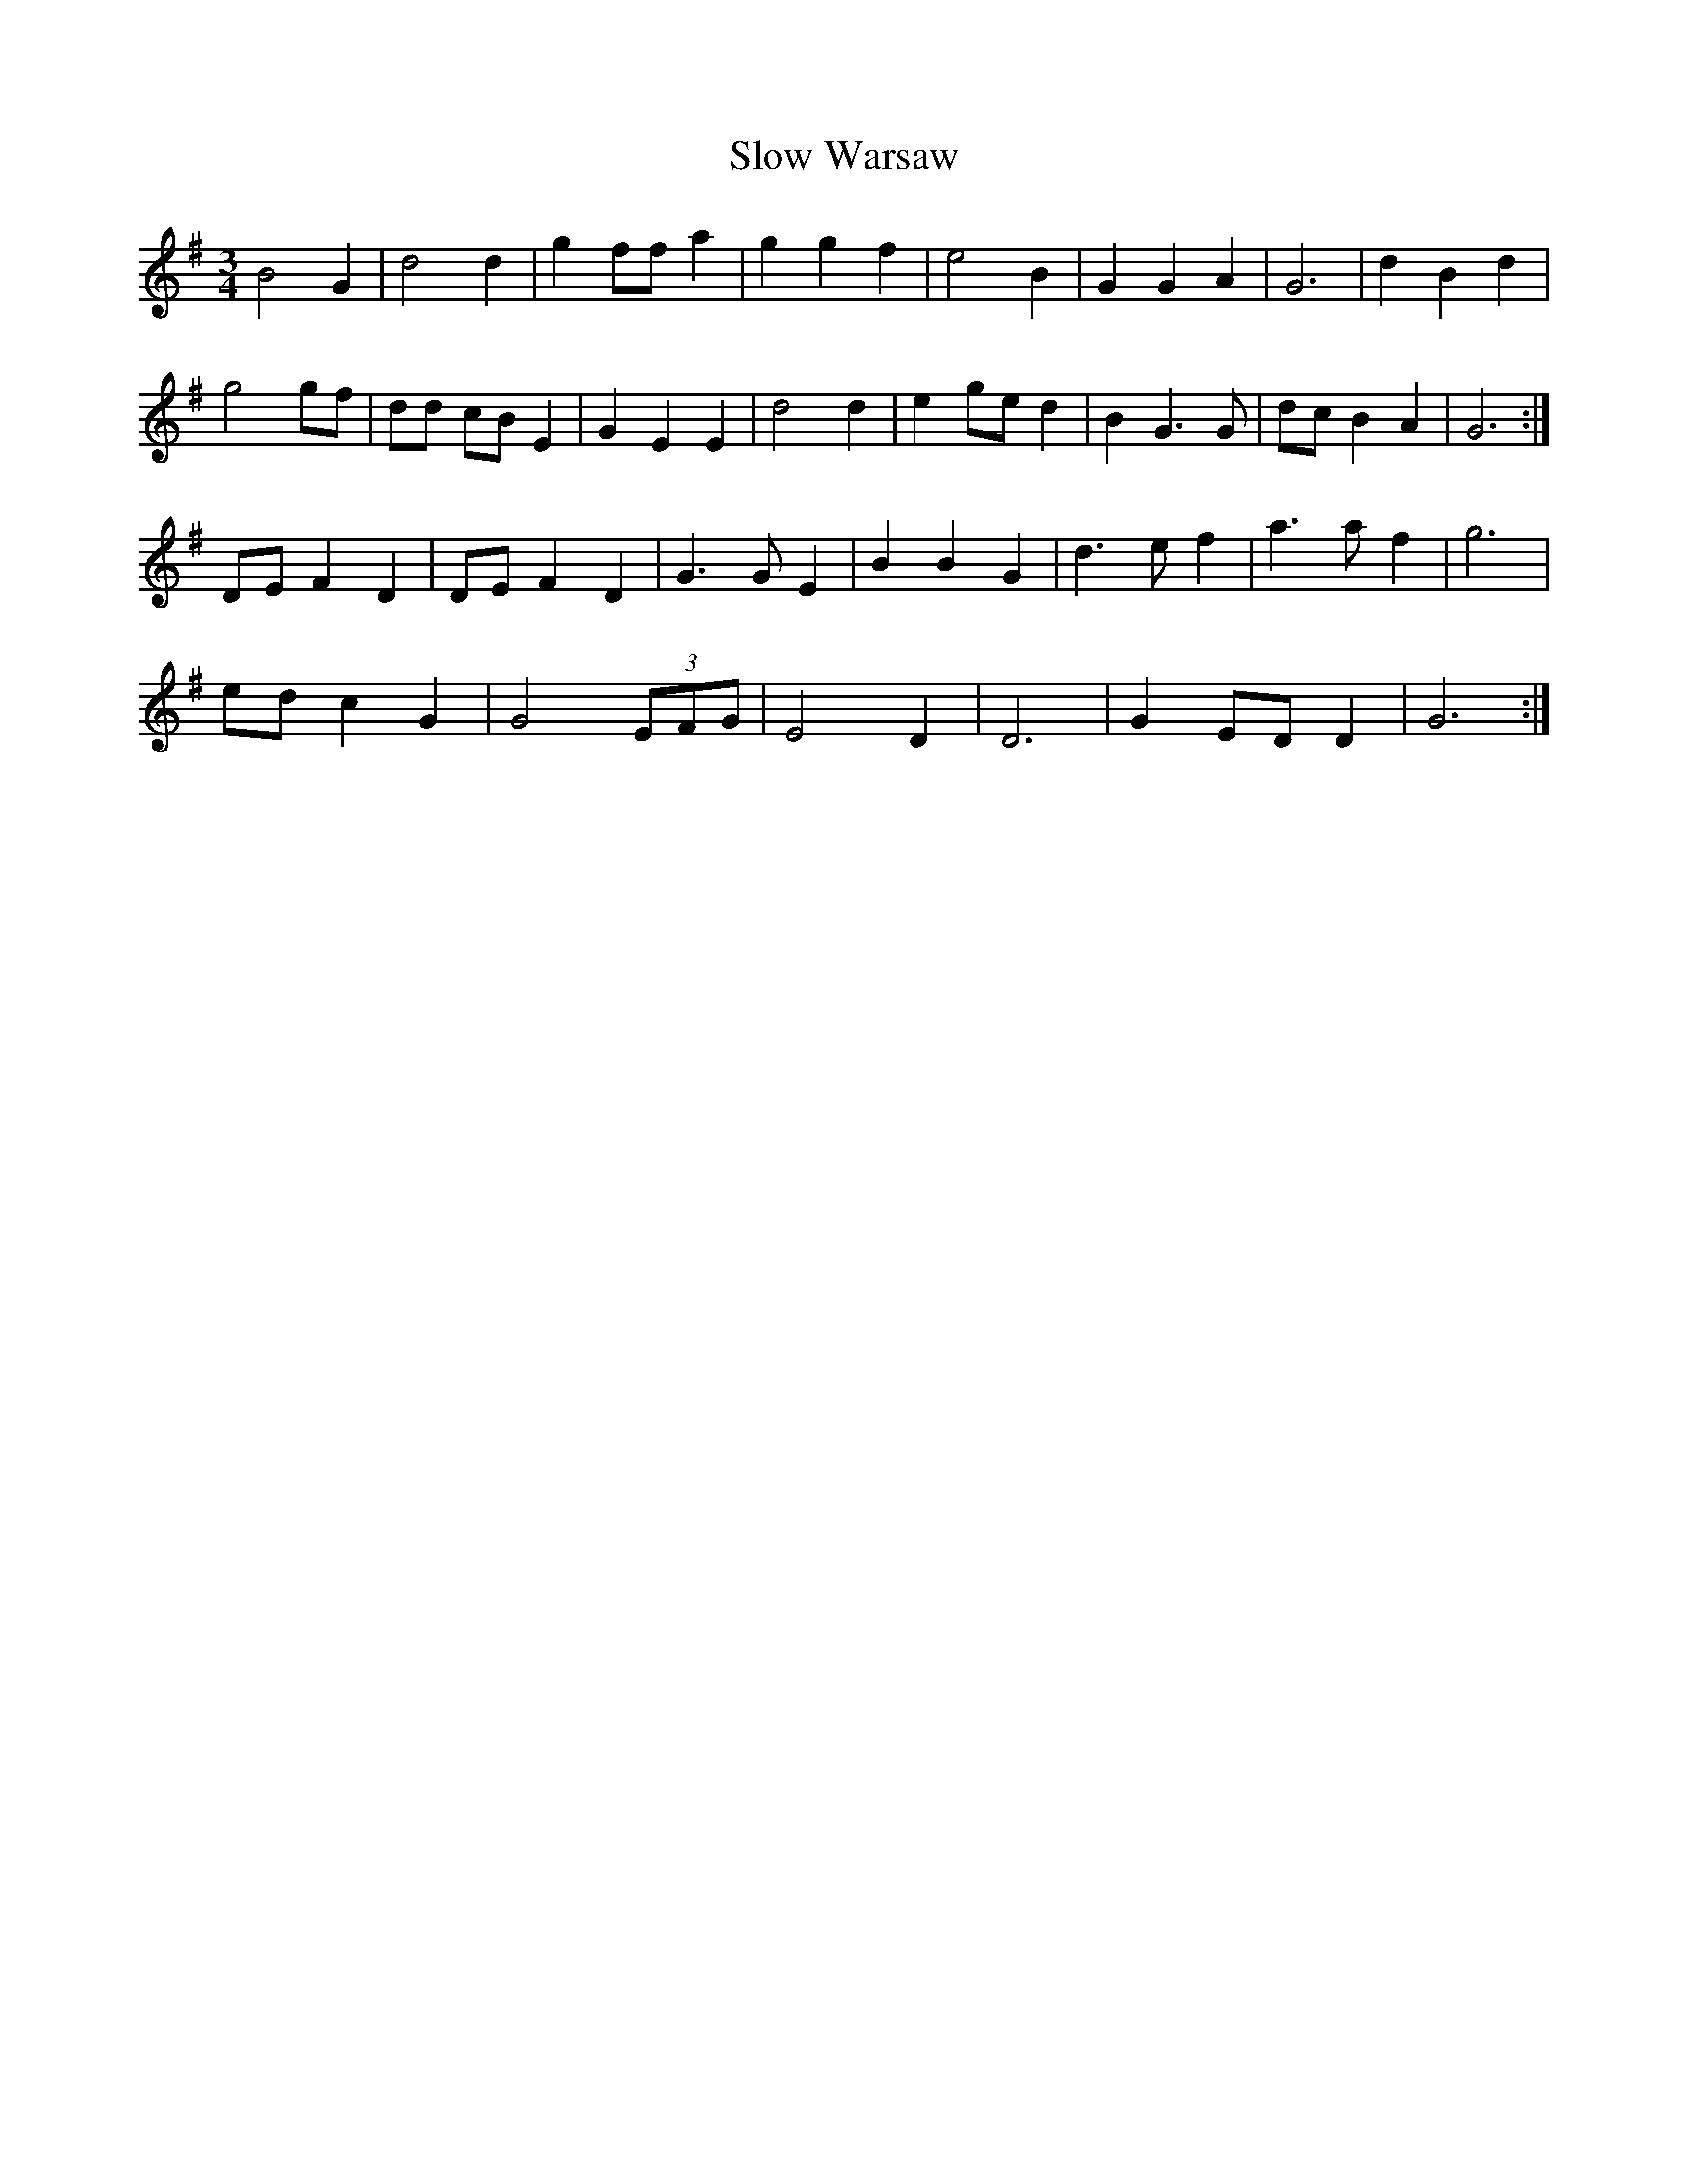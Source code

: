 X: 37555
T: Slow Warsaw
R: waltz
M: 3/4
K: Gmajor
B4 G2|d4 d2|g2 ff a2|g2 g2 f2|e4 B2|G2 G2 A2|G6|d2 B2 d2|
g4 gf|dd cB E2|G2 E2 E2|d4 d2|e2 ge d2|B2 G3 G|dc B2 A2|G6:|
DE F2 D2|DE F2 D2|G3 G E2|B2 B2 G2|d3 e f2|a3 a f2|g6|
ed c2 G2|G4 (3EFG|E4 D2|D6|G2 ED D2|G6:|

